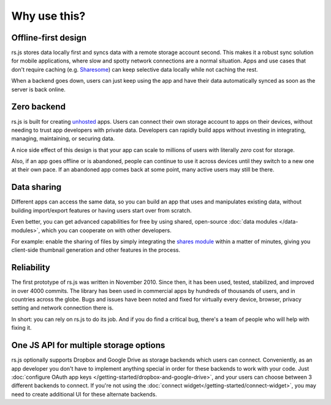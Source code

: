 Why use this?
=============

Offline-first design
--------------------

rs.js stores data locally first and syncs data with a remote storage account
second. This makes it a robust sync solution for mobile applications, where
slow and spotty network connections are a normal situation. Apps and use
cases that don't require caching (e.g. `Sharesome <https://sharesome.5apps.com/>`_)
can keep selective data locally while not caching the rest.

When a backend goes down, users can just keep using the app and have their data
automatically synced as soon as the server is back online.

Zero backend
------------

rs.js is built for creating `unhosted`_ apps. Users can connect their own
storage account to apps on their devices, without needing to trust app
developers with private data. Developers can rapidly build apps without
investing in integrating, managing, maintaining, or securing data.

A nice side effect of this design is that your app can scale to millions of
users with literally *zero* cost for storage.

Also, if an app goes offline or is abandoned, people can continue to use
it across devices until they switch to a new one at their own pace. If an
abandoned app comes back at some point, many active users may still be there.

.. _unhosted: https://remotestorage.io/#explainer-unhosted

Data sharing
------------

Different apps can access the same data, so you can build an app that uses and
manipulates existing data, without building import/export features or having
users start over from scratch.

Even better, you can get advanced capabilities for free by using shared,
open-source :doc:`data modules </data-modules>`, which you can cooperate on
with other developers.

For example: enable the sharing of files by simply integrating the `shares module`_
within a matter of minutes, giving you client-side thumbnail generation and other
features in the process.

.. _shares module: https://github.com/skddc/remotestorage-module-shares

Reliability
-----------

The first prototype of rs.js was written in November 2010. Since then, it has
been used, tested, stabilized, and improved in over 4000 commits. The library
has been used in commercial apps by hundreds of thousands of users, and in
countries across the globe. Bugs and issues have been noted and fixed for
virtually every device, browser, privacy setting and network connection there is.

In short: you can rely on rs.js to do its job. And if you do find a critical
bug, there's a team of people who will help with fixing it.

One JS API for multiple storage options
---------------------------------------

rs.js optionally supports Dropbox and Google Drive as storage backends which
users can connect. Conveniently, as an app developer you don't have to
implement anything special in order for these backends to work with your code.
Just :doc:`configure OAuth app keys </getting-started/dropbox-and-google-drive>`,
and your users can choose between 3 different backends to connect. If you're not
using the :doc:`connect widget</getting-started/connect-widget>`, you may need to
create additional UI for these alternate backends.
